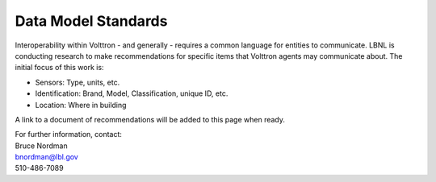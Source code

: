 Data Model Standards
====================

Interoperability within Volttron - and generally - requires a common
language for entities to communicate. LBNL is conducting research to
make recommendations for specific items that Volttron agents may
communicate about. The initial focus of this work is:

-  Sensors: Type, units, etc.
-  Identification: Brand, Model, Classification, unique ID, etc.
-  Location: Where in building

A link to a document of recommendations will be added to this page when
ready.

| For further information, contact:
| Bruce Nordman
| bnordman@lbl.gov
| 510-486-7089
